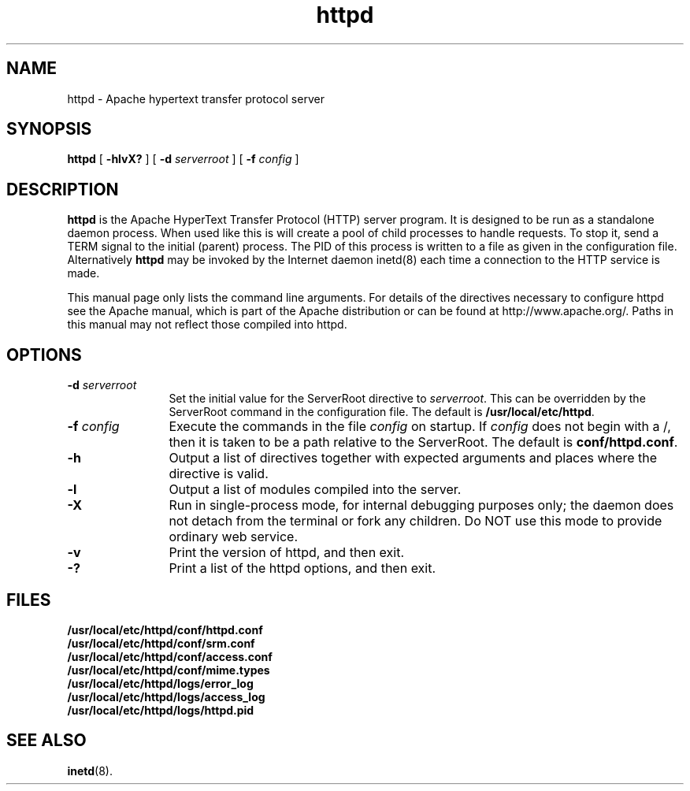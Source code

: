 .TH httpd 8 "February 1997"
.\" Copyright (c) 1995-1997 David Robinson. All rights reserved.
.\" Copyright (c) 1997 The Apache Group. All rights reserved.
.\"
.\" Redistribution and use in source and binary forms, with or without
.\" modification, are permitted provided that the following conditions
.\" are met:
.\"
.\" 1. Redistributions of source code must retain the above copyright
.\"    notice, this list of conditions and the following disclaimer. 
.\"
.\" 2. Redistributions in binary form must reproduce the above copyright
.\"    notice, this list of conditions and the following disclaimer in
.\"    the documentation and/or other materials provided with the
.\"    distribution.
.\"
.\" 3. All advertising materials mentioning features or use of this
.\"    software must display the following acknowledgment:
.\"    "This product includes software developed by the Apache Group
.\"    for use in the Apache HTTP server project (http://www.apache.org/)."
.\"
.\" 4. The names "Apache Server" and "Apache Group" must not be used to
.\"    endorse or promote products derived from this software without
.\"    prior written permission.
.\"
.\" 5. Redistributions of any form whatsoever must retain the following
.\"    acknowledgment:
.\"    "This product includes software developed by the Apache Group
.\"    for use in the Apache HTTP server project (http://www.apache.org/)."
.\"
.\" THIS SOFTWARE IS PROVIDED BY THE APACHE GROUP ``AS IS'' AND ANY
.\" EXPRESSED OR IMPLIED WARRANTIES, INCLUDING, BUT NOT LIMITED TO, THE
.\" IMPLIED WARRANTIES OF MERCHANTABILITY AND FITNESS FOR A PARTICULAR
.\" PURPOSE ARE DISCLAIMED.  IN NO EVENT SHALL THE APACHE GROUP OR
.\" ITS CONTRIBUTORS BE LIABLE FOR ANY DIRECT, INDIRECT, INCIDENTAL,
.\" SPECIAL, EXEMPLARY, OR CONSEQUENTIAL DAMAGES (INCLUDING, BUT
.\" NOT LIMITED TO, PROCUREMENT OF SUBSTITUTE GOODS OR SERVICES;
.\" LOSS OF USE, DATA, OR PROFITS; OR BUSINESS INTERRUPTION)
.\" HOWEVER CAUSED AND ON ANY THEORY OF LIABILITY, WHETHER IN CONTRACT,
.\" STRICT LIABILITY, OR TORT (INCLUDING NEGLIGENCE OR OTHERWISE)
.\" ARISING IN ANY WAY OUT OF THE USE OF THIS SOFTWARE, EVEN IF ADVISED
.\" OF THE POSSIBILITY OF SUCH DAMAGE.
.\" ====================================================================
.\"
.\" This software consists of voluntary contributions made by many
.\" individuals on behalf of the Apache Group and was originally based
.\" on public domain software written at the National Center for
.\" Supercomputing Applications, University of Illinois, Urbana-Champaign.
.\" For more information on the Apache Group and the Apache HTTP server
.\" project, please see <http://www.apache.org/>.
.SH NAME
httpd \- Apache hypertext transfer protocol server
.SH SYNOPSIS
.B httpd 
[
.B \-hlvX?
] [
.BI \-d " serverroot"
] [
.BI \-f " config"
]
.SH DESCRIPTION
.B httpd
is the Apache HyperText Transfer Protocol (HTTP) server program. It is
designed to be run as a standalone daemon process. When used like this
is will create a pool of child processes to handle requests. To stop
it, send a TERM signal to the initial (parent) process. The PID of
this process is written to a file as given in the configuration file.
Alternatively 
.B httpd 
may be invoked by the Internet daemon inetd(8) each
time a connection to the HTTP service is made.
.PP
This manual page only lists the command line arguments. For details
of the directives necessary to configure httpd see the Apache manual,
which is part of the Apache distribution or can be found at
http://www.apache.org/. Paths in this manual may not reflect those
compiled into httpd.
.SH OPTIONS
.TP 12
.BI \-d " serverroot"
Set the initial value for the ServerRoot directive to \fIserverroot\fP. This
can be overridden by the ServerRoot command in the configuration file. The
default is \fB/usr/local/etc/httpd\fP.
.TP
.BI \-f " config"
Execute the commands in the file \fIconfig\fP on startup. If \fIconfig\fP
does not begin with a /, then it is taken to be a path relative to
the ServerRoot. The default is \fBconf/httpd.conf\fP.
.TP
.B \-h
Output a list of directives together with expected arguments and
places where the directive is valid.
.TP
.B \-l
Output a list of modules compiled into the server.
.TP
.B \-X
Run in single-process mode, for internal debugging purposes only; the daemon
does not detach from the terminal or fork any children. Do NOT use this mode
to provide ordinary web service.
.TP
.B \-v
Print the version of httpd, and then exit.
.TP
.B \-?
Print a list of the httpd options, and then exit.
.SH FILES
.PD 0
.B /usr/local/etc/httpd/conf/httpd.conf
.br
.B /usr/local/etc/httpd/conf/srm.conf
.br
.B /usr/local/etc/httpd/conf/access.conf
.br
.B /usr/local/etc/httpd/conf/mime.types
.br
.B /usr/local/etc/httpd/logs/error_log
.br
.B /usr/local/etc/httpd/logs/access_log
.br
.B /usr/local/etc/httpd/logs/httpd.pid
.PD
.SH SEE ALSO
.BR inetd (8).
